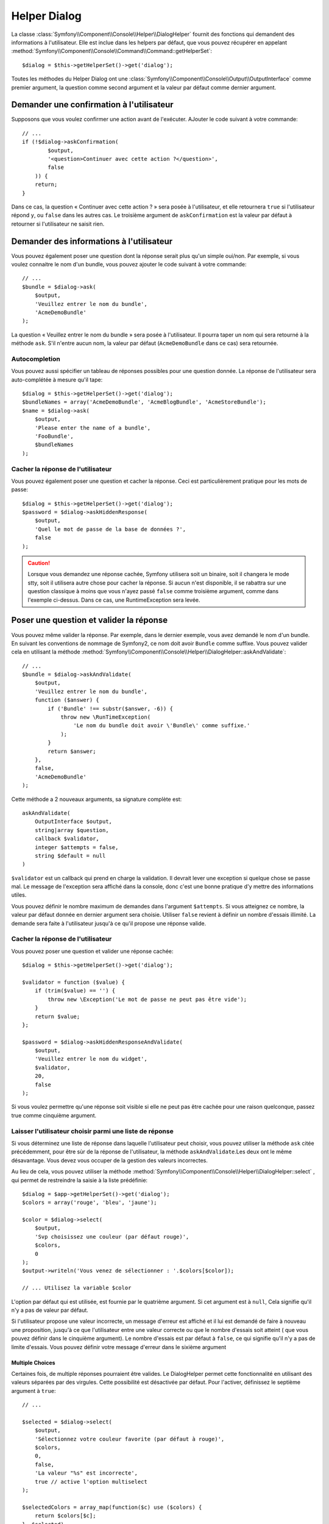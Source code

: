 .. index::
    single: Console Helpers; Dialog Helper

Helper Dialog
=============

La classe :class:`Symfony\\Component\\Console\\Helper\\DialogHelper` fournit
des fonctions qui demandent des informations à l'utilisateur. Elle est inclue
dans les helpers par défaut, que vous pouvez récupérer en appelant
:method:`Symfony\\Component\\Console\\Command\\Command::getHelperSet`::

    $dialog = $this->getHelperSet()->get('dialog');

Toutes les méthodes du Helper Dialog ont une 
:class:`Symfony\\Component\\Console\\Output\\OutputInterface` comme premier argument,
la question comme second argument et la valeur par défaut comme dernier argument.

Demander une confirmation à l'utilisateur
-----------------------------------------

Supposons que vous voulez confirmer une action avant de l'exécuter. AJouter
le code suivant à votre commande::

    // ...
    if (!$dialog->askConfirmation(
            $output,
            '<question>Continuer avec cette action ?</question>',
            false
        )) {
        return;
    }

Dans ce cas, la question « Continuer avec cette action ? » sera posée à l'utilisateur,
et elle retournera ``true`` si l'utilisateur répond ``y``, ou ``false`` dans les autres
cas. Le troisième argument de ``askConfirmation`` est la valeur par défaut à retourner
si l'utilisateur ne saisit rien.

Demander des informations à l'utilisateur
-----------------------------------------

Vous pouvez également poser une question dont la réponse serait plus qu'un simple
oui/non. Par exemple, si vous voulez connaitre le nom d'un bundle, vous pouvez
ajouter le code suivant à votre commande::

    // ...
    $bundle = $dialog->ask(
        $output,
        'Veuillez entrer le nom du bundle',
        'AcmeDemoBundle'
    );

La question « Veuillez entrer le nom du bundle » sera posée à l'utilisateur. Il
pourra taper un nom qui sera retourné à la méthode ``ask``. S'il n'entre aucun nom,
la valeur par défaut (``AcmeDemoBundle`` dans ce cas) sera retournée.

Autocompletion
~~~~~~~~~~~~~~

.. versionadded:: 2.2
    L'autocomplétion pour les questions a été ajoutée dans Symfony 2.2.

Vous pouvez aussi spécifier un tableau de réponses possibles pour une question
donnée. La réponse de l'utilisateur sera auto-complétée à mesure qu'il tape::

    $dialog = $this->getHelperSet()->get('dialog');
    $bundleNames = array('AcmeDemoBundle', 'AcmeBlogBundle', 'AcmeStoreBundle');
    $name = $dialog->ask(
        $output,
        'Please enter the name of a bundle',
        'FooBundle',
        $bundleNames
    );

Cacher la réponse de l'utilisateur
~~~~~~~~~~~~~~~~~~~~~~~~~~~~~~~~~~

.. versionadded:: 2.2
    La méthode ``askHiddenResponse`` a été ajoutée dans Symfony 2.2.
 
Vous pouvez également poser une question et cacher la réponse. Ceci
est particulièrement pratique pour les mots de passe::

    $dialog = $this->getHelperSet()->get('dialog');
    $password = $dialog->askHiddenResponse(
        $output,
        'Quel le mot de passe de la base de données ?',
        false
    );

.. caution::
   
    Lorsque vous demandez une réponse cachée, Symfony utilisera soit un binaire,
    soit il changera le mode stty, soit il utilisera autre chose pour cacher la
    réponse. Si aucun n'est disponible, il se rabattra sur une question classique
    à moins que vous n'ayez passé ``false`` comme troisième argument, comme dans
    l'exemple ci-dessus. Dans ce cas, une RuntimeException sera levée.

Poser une question et valider la réponse
----------------------------------------

Vous pouvez même valider la réponse. Par exemple, dans le dernier exemple, vous
avez demandé le nom d'un bundle. En suivant les conventions de nommage de Symfony2,
ce nom doit avoir ``Bundle`` comme suffixe. Vous pouvez valider cela en utilisant
la méthode :method:`Symfony\\Component\\Console\\Helper\\DialogHelper::askAndValidate`::

    // ...
    $bundle = $dialog->askAndValidate(
        $output,
        'Veuillez entrer le nom du bundle',
        function ($answer) {
            if ('Bundle' !== substr($answer, -6)) {
                throw new \RunTimeException(
                    'Le nom du bundle doit avoir \'Bundle\' comme suffixe.'
                );
            }
            return $answer;
        },
        false,
        'AcmeDemoBundle'
    );

Cette méthode a 2 nouveaux arguments, sa signature complète est::

    askAndValidate(
        OutputInterface $output, 
        string|array $question, 
        callback $validator, 
        integer $attempts = false, 
        string $default = null
    )

``$validator`` est un callback qui prend en charge la validation. Il devrait lever
une exception si quelque chose se passe mal. Le message de l'exception sera affiché
dans la console, donc c'est une bonne pratique d'y mettre des informations utiles.

Vous pouvez définir le nombre maximum de demandes dans l'argument ``$attempts``.
Si vous atteignez ce nombre, la valeur par défaut donnée en dernier argument sera
choisie. Utiliser ``false`` revient à définir un nombre d'essais illimité. La
demande sera faite à l'utilisateur jusqu'à ce qu'il propose une réponse valide.

Cacher la réponse de l'utilisateur
~~~~~~~~~~~~~~~~~~~~~~~~~~~~~~~~~~

.. versionadded:: 2.2
    La méthode ``askHiddenResponseAndValidate`` a été ajoutée dans Symfony 2.2.
   
Vous pouvez poser une question et valider une réponse cachée::

    $dialog = $this->getHelperSet()->get('dialog');

    $validator = function ($value) {
        if (trim($value) == '') {
            throw new \Exception('Le mot de passe ne peut pas être vide');
        }
        return $value;
    };

    $password = $dialog->askHiddenResponseAndValidate(
        $output,
        'Veuillez entrer le nom du widget',
        $validator,
        20,
        false
    );

Si vous voulez permettre qu'une réponse soit visible si elle ne peut pas être
cachée pour une raison quelconque, passez true comme cinquième argument.

Laisser l'utilisateur choisir parmi une liste de réponse
~~~~~~~~~~~~~~~~~~~~~~~~~~~~~~~~~~~~~~~~~~~~~~~~~~~~~~~~

.. versionadded:: 2.2
    La méthode :method:`Symfony\\Component\\Console\\Helper\\DialogHelper::select`
    a été ajouté depuis Symfony 2.2.

Si vous déterminez une liste de réponse dans laquelle l'utilisateur peut choisir,
vous pouvez utiliser la méthode ``ask`` citée précédemment, pour être sùr de la
réponse de l'utilisateur, la méthode ``askAndValidate``.Les deux ont le même
désavantage. Vous devez vous occuper de la gestion des valeurs incorrectes.

Au lieu de cela, vous pouvez utiliser la méthode
:method:`Symfony\\Component\\Console\\Helper\\DialogHelper::select` ,
qui permet de restreindre la saisie à la liste prédéfinie::

    $dialog = $app->getHelperSet()->get('dialog');
    $colors = array('rouge', 'bleu', 'jaune');

    $color = $dialog->select(
        $output,
        'Svp choisissez une couleur (par défaut rouge)',
        $colors,
        0
    );
    $output->writeln('Vous venez de sélectionner : '.$colors[$color]);

    // ... Utilisez la variable $color

L'option par défaut qui est utilisée, est fournie par le quatrième argument.
Si cet argument est à  ``null``, Cela signifie qu'il n'y a pas de valeur par
défaut.

Si l'utilisateur propose une valeur incorrecte, un message d'erreur est affiché
et il lui est demandé de faire à nouveau une proposition, jusqu'à ce que
l'utilisateur entre une valeur correcte ou que le nombre d'essais soit atteint
( que vous pouvez définir dans le cinquième argument). Le nombre d'essais est
par défaut à ``false``, ce qui signifie qu'il n'y a pas de limite d'essais.
Vous pouvez définir votre message d'erreur dans le sixième argument

.. versionadded:: 2.3
    le support de Multiselect a été ajouté à Symfony 2.3.

Multiple Choices
................

Certaines fois, de multiple réponses pourraient être valides. Le DialogHelper
permet cette fonctionnalité en utilisant des valeurs séparées par des virgules.
Cette possibilité est désactivée par défaut. Pour l'activer, définissez le
septième argument à ``true``::

    // ...

    $selected = $dialog->select(
        $output,
        'Sélectionnez votre couleur favorite (par défaut à rouge)',
        $colors,
        0,
        false,
        'La valeur "%s" est incorrecte',
        true // active l'option multiselect
    );

    $selectedColors = array_map(function($c) use ($colors) {
        return $colors[$c];
    }, $selected)

    $output->writeln('Vous venez de choisir: ' . implode(', ', $selectedColors));

Maintenant, quand les utilisateurs saisissent ``1,2``, Le résultat obtenu est :
 ``Vous venez de choisir: bleu, jaune``.

Tester une commande nécessitant une entrée
------------------------------------------

Si vous écrivez un test unitaire pour une commande qui nécessite la saisie dans
la ligne de commande, vous aurez besoin de surcharger le HelperSet utilisé par
la commande::

    use Symfony\Component\Console\Helper\DialogHelper;
    use Symfony\Component\Console\Helper\HelperSet;

    // ...
    public function testExecute()
    {
        // ...
        $commandTester = new CommandTester($command);

        $dialog = $command->getHelper('dialog');
        $dialog->setInputStream($this->getInputStream("Test\n"));
        // Equivalent à l'entrée par l'utilisateur de "Test" et appuie sur ENTER
        // Si vous avez besoin d'une confirmation, "yes\n" fonctionne.

        $commandTester->execute(array('command' => $command->getName()));

        // $this->assertRegExp('/.../', $commandTester->getDisplay());
    }

    protected function getInputStream($input)
    {
        $stream = fopen('php://memory', 'r+', false);
        fputs($stream, $input);
        rewind($stream);

        return $stream;
    }

En définissant le inputStream du ``DialogHelper``, vous imitez ce que fait la
console en interne avec tous les utilisateurs qui entrent des données via la
ligne de commande. De cette façon, vous pouvez tester toute interaction de
l'utilisateur (même complexes) en passant les bonnes valeurs.
